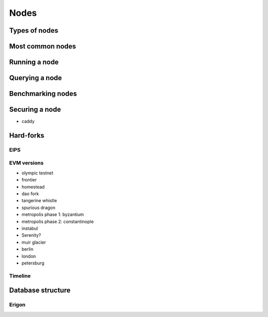 =====
Nodes
=====

Types of nodes
==============

Most common nodes
=================

Running a node
==============

Querying a node
===============

Benchmarking nodes
==================

Securing a node
===============
- caddy

Hard-forks
==========

EIPS
----

EVM versions
------------
- olympic testnet
- frontier
- homestead
- dao fork
- tangerine whistle
- spurious dragon
- metropolis phase 1: byzantium
- metropolis phase 2: constantinople
- instabul
- Serenity?
- muir glacier
- berlin
- london
- petersburg 

Timeline
--------

Database structure
==================

Erigon
------